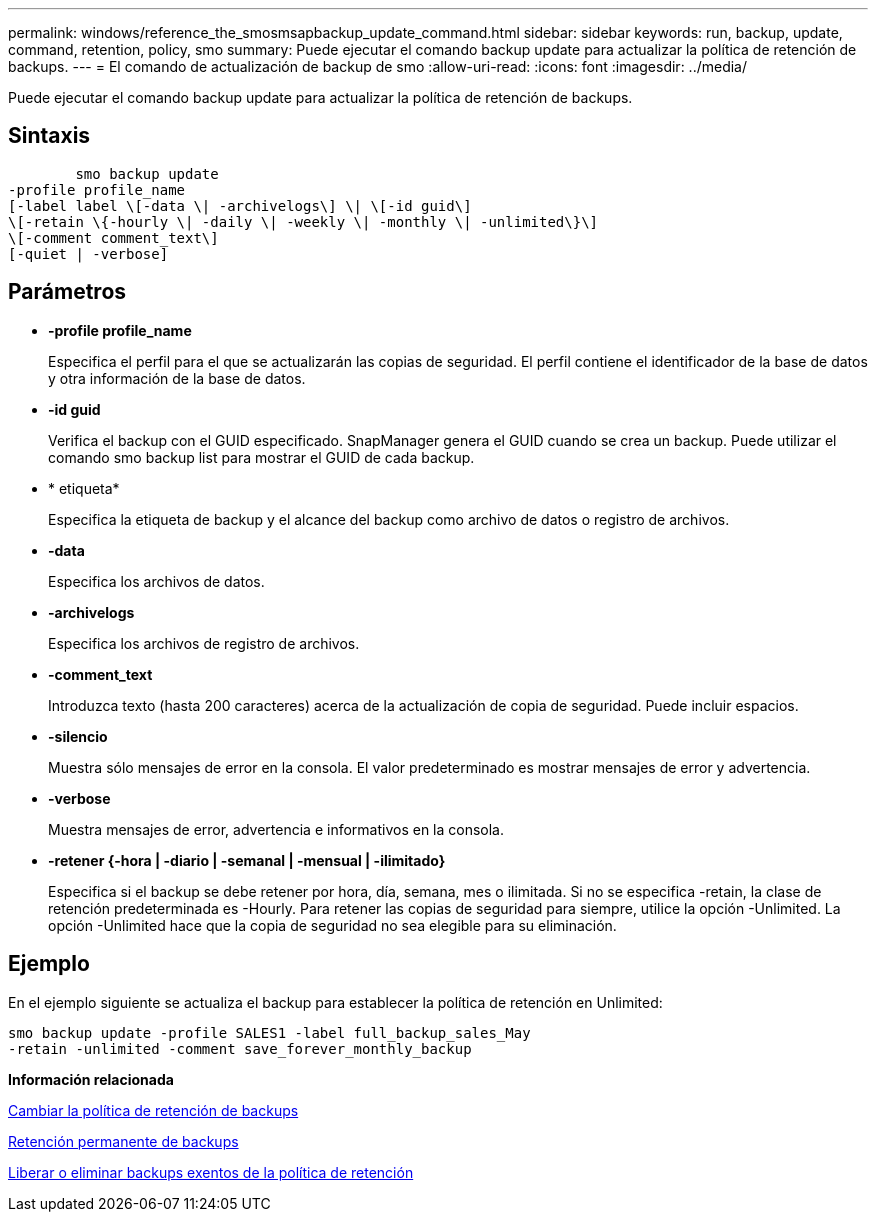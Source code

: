 ---
permalink: windows/reference_the_smosmsapbackup_update_command.html 
sidebar: sidebar 
keywords: run, backup, update, command, retention, policy, smo 
summary: Puede ejecutar el comando backup update para actualizar la política de retención de backups. 
---
= El comando de actualización de backup de smo
:allow-uri-read: 
:icons: font
:imagesdir: ../media/


[role="lead"]
Puede ejecutar el comando backup update para actualizar la política de retención de backups.



== Sintaxis

[listing]
----

        smo backup update
-profile profile_name
[-label label \[-data \| -archivelogs\] \| \[-id guid\]
\[-retain \{-hourly \| -daily \| -weekly \| -monthly \| -unlimited\}\]
\[-comment comment_text\]
[-quiet | -verbose]
----


== Parámetros

* *-profile profile_name*
+
Especifica el perfil para el que se actualizarán las copias de seguridad. El perfil contiene el identificador de la base de datos y otra información de la base de datos.

* *-id guid*
+
Verifica el backup con el GUID especificado. SnapManager genera el GUID cuando se crea un backup. Puede utilizar el comando smo backup list para mostrar el GUID de cada backup.

* * etiqueta*
+
Especifica la etiqueta de backup y el alcance del backup como archivo de datos o registro de archivos.

* *-data*
+
Especifica los archivos de datos.

* *-archivelogs*
+
Especifica los archivos de registro de archivos.

* *-comment_text*
+
Introduzca texto (hasta 200 caracteres) acerca de la actualización de copia de seguridad. Puede incluir espacios.

* *-silencio*
+
Muestra sólo mensajes de error en la consola. El valor predeterminado es mostrar mensajes de error y advertencia.

* *-verbose*
+
Muestra mensajes de error, advertencia e informativos en la consola.

* *-retener {-hora | -diario | -semanal | -mensual | -ilimitado}*
+
Especifica si el backup se debe retener por hora, día, semana, mes o ilimitada. Si no se especifica -retain, la clase de retención predeterminada es -Hourly. Para retener las copias de seguridad para siempre, utilice la opción -Unlimited. La opción -Unlimited hace que la copia de seguridad no sea elegible para su eliminación.





== Ejemplo

En el ejemplo siguiente se actualiza el backup para establecer la política de retención en Unlimited:

[listing]
----
smo backup update -profile SALES1 -label full_backup_sales_May
-retain -unlimited -comment save_forever_monthly_backup
----
*Información relacionada*

xref:task_changing_the_backup_retention_policy.adoc[Cambiar la política de retención de backups]

xref:task_retaining_backups_forever.adoc[Retención permanente de backups]

xref:task_freeing_or_deleting_retention_policy_exempt_backups.adoc[Liberar o eliminar backups exentos de la política de retención]
